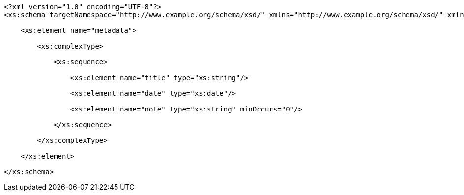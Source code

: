 [source,options="nowrap"]
----
<?xml version="1.0" encoding="UTF-8"?>
<xs:schema targetNamespace="http://www.example.org/schema/xsd/" xmlns="http://www.example.org/schema/xsd/" xmlns:xs="http://www.w3.org/2001/XMLSchema" elementFormDefault="qualified" attributeFormDefault="unqualified">
    
    <xs:element name="metadata">
          
        <xs:complexType>
                
            <xs:sequence>
                      
                <xs:element name="title" type="xs:string"/>
                      
                <xs:element name="date" type="xs:date"/>
                      
                <xs:element name="note" type="xs:string" minOccurs="0"/>
                    
            </xs:sequence>
              
        </xs:complexType>
        
    </xs:element>
    
</xs:schema>

----